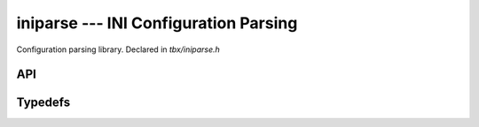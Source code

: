 .. _iniparse:

iniparse --- INI Configuration Parsing
========================================
Configuration parsing library. Declared in `tbx/iniparse.h`

API
----
.. doxygenfunction:: tbx_inip_destroy
.. doxygenfunction:: tbx_inip_ele_first
.. doxygenfunction:: tbx_inip_ele_get_key
.. doxygenfunction:: tbx_inip_ele_get_value
.. doxygenfunction:: tbx_inip_ele_next
.. doxygenfunction:: tbx_inip_file_read
.. doxygenfunction:: tbx_inip_find_key
.. doxygenfunction:: tbx_inip_get_double
.. doxygenfunction:: tbx_inip_get_integer
.. doxygenfunction:: tbx_inip_get_string
.. doxygenfunction:: tbx_inip_group_count
.. doxygenfunction:: tbx_inip_group_find
.. doxygenfunction:: tbx_inip_group_first
.. doxygenfunction:: tbx_inip_group_free
.. doxygenfunction:: tbx_inip_group_get
.. doxygenfunction:: tbx_inip_group_next
.. doxygenfunction:: tbx_inip_group_set
.. doxygenfunction:: tbx_inip_string_read

Typedefs
--------
.. doxygentypedef:: tbx_inip_element_t

.. doxygentypedef:: tbx_inip_file_t

.. doxygentypedef:: tbx_inip_group_t

